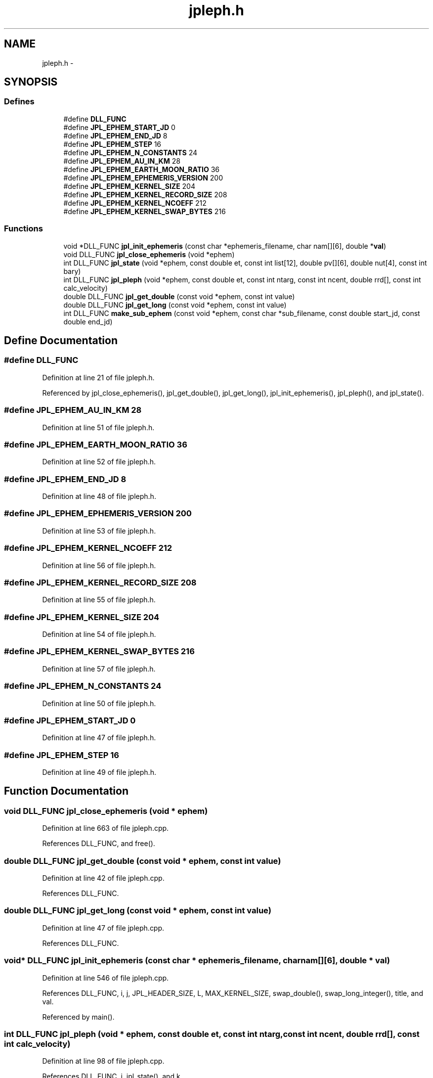 .TH "jpleph.h" 3 "23 Dec 2003" "imcat" \" -*- nroff -*-
.ad l
.nh
.SH NAME
jpleph.h \- 
.SH SYNOPSIS
.br
.PP
.SS "Defines"

.in +1c
.ti -1c
.RI "#define \fBDLL_FUNC\fP"
.br
.ti -1c
.RI "#define \fBJPL_EPHEM_START_JD\fP   0"
.br
.ti -1c
.RI "#define \fBJPL_EPHEM_END_JD\fP   8"
.br
.ti -1c
.RI "#define \fBJPL_EPHEM_STEP\fP   16"
.br
.ti -1c
.RI "#define \fBJPL_EPHEM_N_CONSTANTS\fP   24"
.br
.ti -1c
.RI "#define \fBJPL_EPHEM_AU_IN_KM\fP   28"
.br
.ti -1c
.RI "#define \fBJPL_EPHEM_EARTH_MOON_RATIO\fP   36"
.br
.ti -1c
.RI "#define \fBJPL_EPHEM_EPHEMERIS_VERSION\fP   200"
.br
.ti -1c
.RI "#define \fBJPL_EPHEM_KERNEL_SIZE\fP   204"
.br
.ti -1c
.RI "#define \fBJPL_EPHEM_KERNEL_RECORD_SIZE\fP   208"
.br
.ti -1c
.RI "#define \fBJPL_EPHEM_KERNEL_NCOEFF\fP   212"
.br
.ti -1c
.RI "#define \fBJPL_EPHEM_KERNEL_SWAP_BYTES\fP   216"
.br
.in -1c
.SS "Functions"

.in +1c
.ti -1c
.RI "void *DLL_FUNC \fBjpl_init_ephemeris\fP (const char *ephemeris_filename, char nam[][6], double *\fBval\fP)"
.br
.ti -1c
.RI "void DLL_FUNC \fBjpl_close_ephemeris\fP (void *ephem)"
.br
.ti -1c
.RI "int DLL_FUNC \fBjpl_state\fP (void *ephem, const double et, const int list[12], double pv[][6], double nut[4], const int bary)"
.br
.ti -1c
.RI "int DLL_FUNC \fBjpl_pleph\fP (void *ephem, const double et, const int ntarg, const int ncent, double rrd[], const int calc_velocity)"
.br
.ti -1c
.RI "double DLL_FUNC \fBjpl_get_double\fP (const void *ephem, const int value)"
.br
.ti -1c
.RI "double DLL_FUNC \fBjpl_get_long\fP (const void *ephem, const int value)"
.br
.ti -1c
.RI "int DLL_FUNC \fBmake_sub_ephem\fP (const void *ephem, const char *sub_filename, const double start_jd, const double end_jd)"
.br
.in -1c
.SH "Define Documentation"
.PP 
.SS "#define DLL_FUNC"
.PP
Definition at line 21 of file jpleph.h.
.PP
Referenced by jpl_close_ephemeris(), jpl_get_double(), jpl_get_long(), jpl_init_ephemeris(), jpl_pleph(), and jpl_state().
.SS "#define JPL_EPHEM_AU_IN_KM   28"
.PP
Definition at line 51 of file jpleph.h.
.SS "#define JPL_EPHEM_EARTH_MOON_RATIO   36"
.PP
Definition at line 52 of file jpleph.h.
.SS "#define JPL_EPHEM_END_JD   8"
.PP
Definition at line 48 of file jpleph.h.
.SS "#define JPL_EPHEM_EPHEMERIS_VERSION   200"
.PP
Definition at line 53 of file jpleph.h.
.SS "#define JPL_EPHEM_KERNEL_NCOEFF   212"
.PP
Definition at line 56 of file jpleph.h.
.SS "#define JPL_EPHEM_KERNEL_RECORD_SIZE   208"
.PP
Definition at line 55 of file jpleph.h.
.SS "#define JPL_EPHEM_KERNEL_SIZE   204"
.PP
Definition at line 54 of file jpleph.h.
.SS "#define JPL_EPHEM_KERNEL_SWAP_BYTES   216"
.PP
Definition at line 57 of file jpleph.h.
.SS "#define JPL_EPHEM_N_CONSTANTS   24"
.PP
Definition at line 50 of file jpleph.h.
.SS "#define JPL_EPHEM_START_JD   0"
.PP
Definition at line 47 of file jpleph.h.
.SS "#define JPL_EPHEM_STEP   16"
.PP
Definition at line 49 of file jpleph.h.
.SH "Function Documentation"
.PP 
.SS "void DLL_FUNC jpl_close_ephemeris (void * ephem)"
.PP
Definition at line 663 of file jpleph.cpp.
.PP
References DLL_FUNC, and free().
.SS "double DLL_FUNC jpl_get_double (const void * ephem, const int value)"
.PP
Definition at line 42 of file jpleph.cpp.
.PP
References DLL_FUNC.
.SS "double DLL_FUNC jpl_get_long (const void * ephem, const int value)"
.PP
Definition at line 47 of file jpleph.cpp.
.PP
References DLL_FUNC.
.SS "void* DLL_FUNC jpl_init_ephemeris (const char * ephemeris_filename, char nam[][6], double * val)"
.PP
Definition at line 546 of file jpleph.cpp.
.PP
References DLL_FUNC, i, j, JPL_HEADER_SIZE, L, MAX_KERNEL_SIZE, swap_double(), swap_long_integer(), title, and val.
.PP
Referenced by main().
.SS "int DLL_FUNC jpl_pleph (void * ephem, const double et, const int ntarg, const int ncent, double rrd[], const int calc_velocity)"
.PP
Definition at line 98 of file jpleph.cpp.
.PP
References DLL_FUNC, i, jpl_state(), and k.
.PP
Referenced by main().
.SS "int DLL_FUNC jpl_state (void * ephem, const double et, const int list[12], double pv[][6], double nut[4], const int bary)"
.PP
Definition at line 443 of file jpleph.cpp.
.PP
References buf, dest, DLL_FUNC, flag, i, interp(), j, swap_double(), and t.
.PP
Referenced by jpl_pleph().
.SS "int DLL_FUNC make_sub_ephem (const void * ephem, const char * sub_filename, const double start_jd, const double end_jd)"
.PP
.SH "Author"
.PP 
Generated automatically by Doxygen for imcat from the source code.
